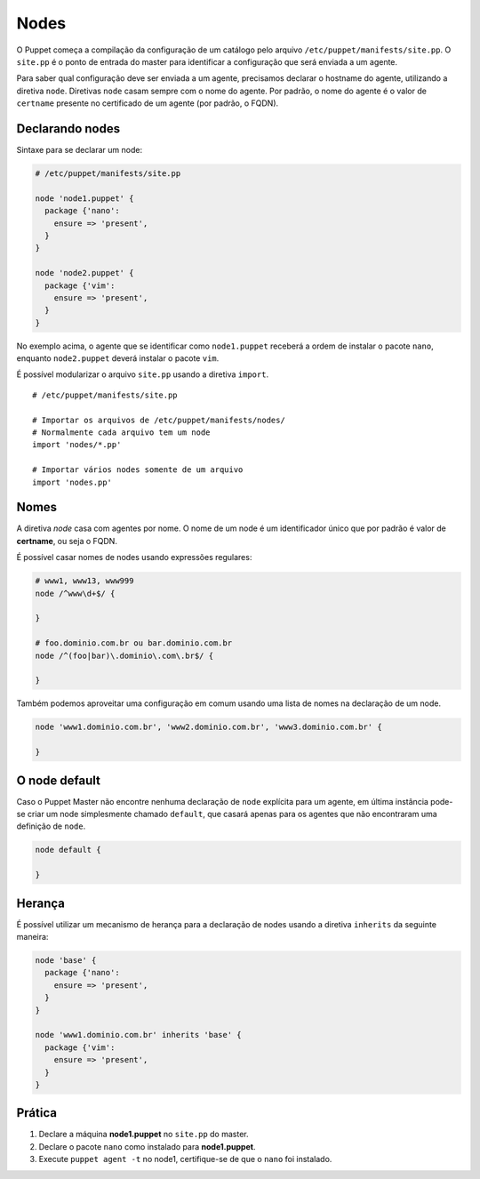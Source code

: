 Nodes
=====
O Puppet começa a compilação da configuração de um catálogo pelo arquivo ``/etc/puppet/manifests/site.pp``. O ``site.pp`` é o ponto de entrada do master para identificar a configuração que será enviada a um agente.

Para saber qual configuração deve ser enviada a um agente, precisamos declarar o hostname do agente, utilizando a diretiva ``node``. Diretivas ``node`` casam sempre com o nome do agente. Por padrão, o nome do agente é o valor de ``certname`` presente no certificado de um agente (por padrão, o FQDN).

Declarando nodes
----------------
Sintaxe para se declarar um node:

.. code-block:: ruby

  # /etc/puppet/manifests/site.pp
  
  node 'node1.puppet' {
    package {'nano':
      ensure => 'present',
    }
  }
  
  node 'node2.puppet' {
    package {'vim':
      ensure => 'present',
    }
  }

No exemplo acima, o agente que se identificar como ``node1.puppet`` receberá a ordem de instalar o pacote ``nano``, enquanto  ``node2.puppet`` deverá instalar o pacote ``vim``.

É possível modularizar o arquivo ``site.pp`` usando a diretiva ``import``.

::

  # /etc/puppet/manifests/site.pp
      
  # Importar os arquivos de /etc/puppet/manifests/nodes/
  # Normalmente cada arquivo tem um node
  import 'nodes/*.pp'
      
  # Importar vários nodes somente de um arquivo
  import 'nodes.pp'
  
.. nota::

  |nota| **Classificação de nodes**
  
  O Puppet fornece um recurso chamado *External Node Classifier* (ENC), que tem a finalidade de delegar o registro de nodes para uma entidade externa, evitando a configuração de longos manifests. Esse recurso será visto mais adiante.

Nomes
-----
A diretiva *node* casa com agentes por nome. O nome de um node é um identificador único que por padrão é valor de **certname**, ou seja o FQDN.

É possível casar nomes de nodes usando expressões regulares:

.. code-block:: ruby

  # www1, www13, www999
  node /^www\d+$/ {
  
  }
  
  # foo.dominio.com.br ou bar.dominio.com.br
  node /^(foo|bar)\.dominio\.com\.br$/ {
  
  }

Também podemos aproveitar uma configuração em comum usando uma lista de nomes na declaração de um node.

.. code-block:: ruby

  node 'www1.dominio.com.br', 'www2.dominio.com.br', 'www3.dominio.com.br' {
  
  }

O node default
--------------
Caso o Puppet Master não encontre nenhuma declaração de ``node`` explícita para um agente, em última instância pode-se criar um node simplesmente chamado ``default``, que casará apenas para os agentes que não encontraram uma definição de ``node``.

.. code-block:: ruby

  node default {
  
  }

Herança
-------
É possível utilizar um mecanismo de herança para a declaração de nodes usando a diretiva ``inherits`` da seguinte maneira:

.. code-block:: ruby

  node 'base' {
    package {'nano':
      ensure => 'present',
    }  
  }
  
  node 'www1.dominio.com.br' inherits 'base' {
    package {'vim':
      ensure => 'present',
    }
  }

.. aviso::

  |aviso| **Cuidados quanto ao uso de herança de nodes**
  
  Apesar de aparentemente atrativo, recomenda-se evitar usar herança em nodes. Em caso de necessidade de refatorar seu código ou criar exceções para máquinas que irão divergir de um node pai, seu código ficará complicado e de difícil entendimento.

Prática
-------

1. Declare a máquina **node1.puppet** no ``site.pp`` do master.

2. Declare o pacote ``nano`` como instalado para **node1.puppet**.

3. Execute ``puppet agent -t`` no node1, certifique-se de que o ``nano`` foi instalado.

.. dica::

  |dica| **Simulando a configuração**

  Para simularmos as alterações que serão ou não feitas, usamos ``puppet agent -t --noop``.

